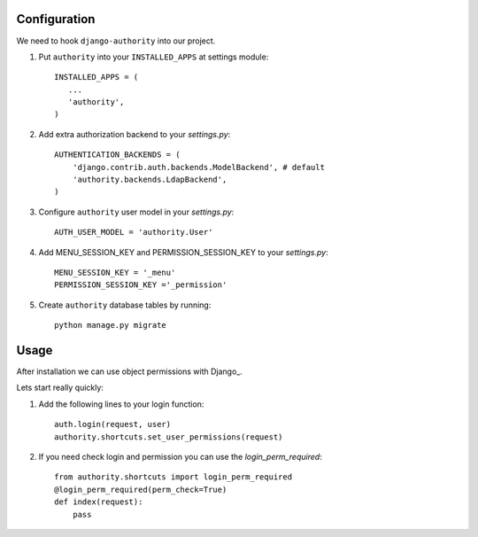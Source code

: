 Configuration
-------------

We need to hook ``django-authority`` into our project.

1. Put ``authority`` into your ``INSTALLED_APPS`` at settings module::

      INSTALLED_APPS = (
         ...
         'authority',
      )

2. Add extra authorization backend to your `settings.py`::

      AUTHENTICATION_BACKENDS = (
          'django.contrib.auth.backends.ModelBackend', # default
          'authority.backends.LdapBackend',
      )

3. Configure ``authority`` user model in your `settings.py`::

     AUTH_USER_MODEL = 'authority.User'
     
4. Add MENU_SESSION_KEY and PERMISSION_SESSION_KEY to your `settings.py`::

    MENU_SESSION_KEY = '_menu'
    PERMISSION_SESSION_KEY ='_permission'

5. Create ``authority`` database tables by running::

     python manage.py migrate

Usage
-----

After installation we can use object permissions
with Django_.

Lets start really quickly::

1. Add the following lines to your login function::
    
    auth.login(request, user)
    authority.shortcuts.set_user_permissions(request)
    
2. If you need check login and permission you can use the `login_perm_required`::

    from authority.shortcuts import login_perm_required
    @login_perm_required(perm_check=True)
    def index(request):
        pass
